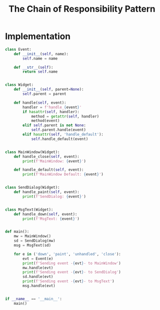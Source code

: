 #+TITLE: The Chain of Responsibility Pattern

* Implementation


#+DOWNLOADED: /tmp/screenshot.png @ 2021-06-29 12:01:49
[[file:Implementation/screenshot_2021-06-29_12-01-49.png]]

#+BEGIN_SRC python :tangle chain_of_responsibility.py
class Event:
    def __init__(self, name):
        self.name = name

    def __str__(self):
        return self.name


class Widget:
    def __init__(self, parent=None):
        self.parent = parent

    def handle(self, event):
        handler = f'handle_{event}'
        if hasattr(self, handler):
            method = getattr(self, handler)
            method(event)
        elif self.parent is not None:
            self.parent.handle(event)
        elif hasattr(self, 'handle_default'):
            self.handle_default(event)


class MainWindow(Widget):
    def handle_close(self, event):
        print(f'MainWindow: {event}')

    def handle_default(self, event):
        print(f'MainWindow Default: {event}')


class SendDialog(Widget):
    def handle_paint(self, event):
        print(f'SendDialog: {event}')


class MsgText(Widget):
    def handle_down(self, event):
        print(f'MsgText: {event}')


def main():
    mw = MainWindow()
    sd = SendDialog(mw)
    msg = MsgText(sd)

    for e in ('down', 'paint', 'unhandled', 'close'):
        evt = Event(e)
        print(f'Sending event -{evt}- to MainWindow')
        mw.handle(evt)
        print(f'Sending event -{evt}- to SendDialog')
        sd.handle(evt)
        print(f'Sending event -{evt}- to MsgText')
        msg.handle(evt)


if __name__ == '__main__':
    main()
#+END_SRC
